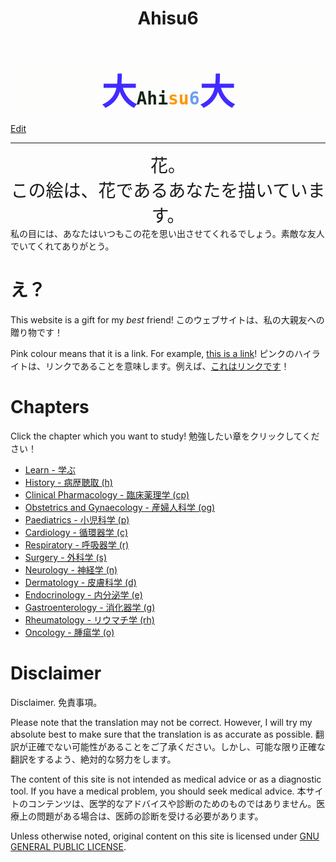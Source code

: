 #+TITLE: Ahisu6
#+OPTIONS: toc:nil

#+BEGIN_EXPORT html
<div style="font-family: monospace; background-color: #FDFDFB; font-weight: bolder; font-size: 2em; text-align: center;">
<span style="font-size: 2em; color: #412bff;">大</span><span style="color: #152515;">Ahi</span><span style="color: #FF9600;">su</span><span style="color: #6c9cf6;">6</span><span style="font-size: 2em; color: #412bff;">大</span></div>
#+END_EXPORT

[[https://github.com/ahisu6/ahisu6.github.io/edit/main/src/index.org][Edit]]

-----

#+BEGIN_EXPORT html
<div style="text-align: center; font-size: 2em;">
<a style="text-decoration: none;" href="https://drive.google.com/uc?export=view&amp;id=18Wk2AzGZsZXmVQ8IWdbY7-vkiYR5ae5o">花。<br>この絵は、花であるあなたを描いています。</a>
</div>
<div class="japt">私の目には、あなたはいつもこの花を思い出させてくれるでしょう。素敵な友人でいてくれてありがとう。</div>

<!-- * Sorting tables -->
<!-- :PROPERTIES: -->
<!-- :CUSTOM_ID: orgdcbac4b -->
<!-- :END: -->

<!-- In each chapter, you will find a table of topics. @@html:<span class="ja">各章には、トピックの表が掲載されています。</span>@@ -->

<!-- Click on the header of the column to sort it! Cool, right?! @@html:<span class="ja">列のヘッダーをクリックするとソートされます！すごいね！</span>@@ -->

<!-- Click on the "DATE POSTED" header, then the table will be sorted by date... @@html:<span class="ja">「DATE POSTED」ヘッダをクリックすると、日付順にソートされます。</span>@@ -->

<!-- Click on the "TITLE" header, then the table will be sorted by alphabetical order... @@html:<span class="ja">「TITLE」のヘッダーをクリックすると、テーブルがアルファベット順にソートされます。。。</span>@@ -->
#+END_EXPORT

* え？
:PROPERTIES:
:CUSTOM_ID: ehh
:END:

This website is a gift for my /best/ friend! @@html:<span class="ja">このウェブサイトは、私の大親友への贈り物です！</span>@@

Pink colour means that it is a link. For example, [[https://www.youtube.com/embed/aRCVKqBPsFU][this is a link]]! @@html:<span class="ja">ピンクのハイライトは、リンクであることを意味します。例えば、<a href="https://www.youtube.com/embed/aRCVKqBPsFU">これはリンクです</a>！</span>@@

* Chapters
:PROPERTIES:
:CUSTOM_ID: toc
:END:

Click the chapter which you want to study! @@html:<span class="ja">勉強したい章をクリックしてください！</span>@@
- [[file:./learn/index.org][Learn - 学ぶ]]
- [[file:./h/index.org][History - 病歴聴取 (h)]]
- [[file:./cp/index.org][Clinical Pharmacology - 臨床薬理学 (cp)]]
- [[file:./og/index.org][Obstetrics and Gynaecology - 産婦人科学 (og)]]
- [[file:./p/index.org][Paediatrics - 小児科学 (p)]]
- [[file:./c/index.org][Cardiology - 循環器学 (c)]]
- [[file:./r/index.org][Respiratory - 呼吸器学 (r)]]
- [[file:./s/index.org][Surgery - 外科学 (s)]]
- [[file:./n/index.org][Neurology - 神経学 (n)]]
- [[file:./d/index.org][Dermatology - 皮膚科学 (d)]]
- [[file:./e/index.org][Endocrinology - 内分泌学 (e)]]
- [[file:./g/index.org][Gastroenterology - 消化器学 (g)]]
- [[file:./rh/index.org][Rheumatology - リウマチ学 (rh)]]
- [[file:./o/index.org][Oncology - 腫瘍学 (o)]]

* Disclaimer
:PROPERTIES:
:CUSTOM_ID: org1b89221
:END:

Disclaimer. @@html:<span class="ja">免責事項。</span>@@

Please note that the translation may not be correct. However, I will try my absolute best to make sure that the translation is as accurate as possible. @@html:<span class="ja">翻訳が正確でない可能性があることをご了承ください。しかし、可能な限り正確な翻訳をするよう、絶対的な努力をします。</span>@@

The content of this site is not intended as medical advice or as a diagnostic tool. If you have a medical problem, you should seek medical advice. @@html:<span class="ja">本サイトのコンテンツは、医学的なアドバイスや診断のためのものではありません。医療上の問題がある場合は、医師の診断を受ける必要があります。</span>@@

Unless otherwise noted, original content on this site is licensed under [[https://raw.githubusercontent.com/ahisu6/ahisu6.github.io/main/LICENSE][GNU GENERAL PUBLIC LICENSE]].
